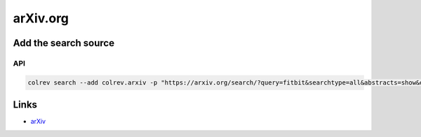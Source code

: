 
arXiv.org
=========

Add the search source
---------------------

API
^^^

.. code-block::

   colrev search --add colrev.arxiv -p "https://arxiv.org/search/?query=fitbit&searchtype=all&abstracts=show&order=-announced_date_first&size=50"

Links
-----


* `arXiv <https://arxiv.org/>`_
